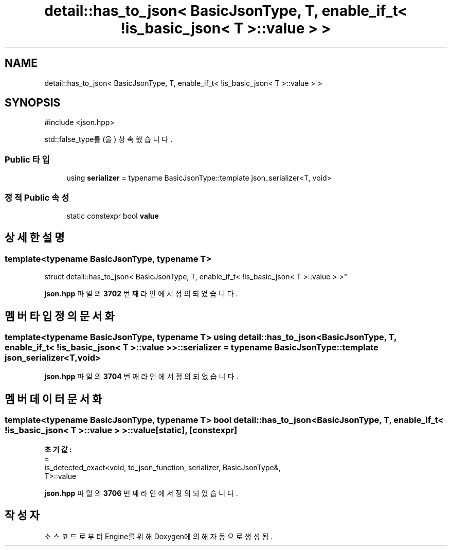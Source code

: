 .TH "detail::has_to_json< BasicJsonType, T, enable_if_t< !is_basic_json< T >::value > >" 3 "Version 1.0" "Engine" \" -*- nroff -*-
.ad l
.nh
.SH NAME
detail::has_to_json< BasicJsonType, T, enable_if_t< !is_basic_json< T >::value > >
.SH SYNOPSIS
.br
.PP
.PP
\fR#include <json\&.hpp>\fP
.PP
std::false_type를(을) 상속했습니다\&.
.SS "Public 타입"

.in +1c
.ti -1c
.RI "using \fBserializer\fP = typename BasicJsonType::template json_serializer<T, void>"
.br
.in -1c
.SS "정적 Public 속성"

.in +1c
.ti -1c
.RI "static constexpr bool \fBvalue\fP"
.br
.in -1c
.SH "상세한 설명"
.PP 

.SS "template<typename BasicJsonType, typename T>
.br
struct detail::has_to_json< BasicJsonType, T, enable_if_t< !is_basic_json< T >::value > >"
.PP
\fBjson\&.hpp\fP 파일의 \fB3702\fP 번째 라인에서 정의되었습니다\&.
.SH "멤버 타입정의 문서화"
.PP 
.SS "template<typename BasicJsonType, typename T> using \fBdetail::has_to_json\fP< BasicJsonType, T, \fBenable_if_t\fP< !\fBis_basic_json\fP< T >\fB::value\fP > >::serializer = typename BasicJsonType::template json_serializer<T, void>"

.PP
\fBjson\&.hpp\fP 파일의 \fB3704\fP 번째 라인에서 정의되었습니다\&.
.SH "멤버 데이터 문서화"
.PP 
.SS "template<typename BasicJsonType, typename T> bool \fBdetail::has_to_json\fP< BasicJsonType, T, \fBenable_if_t\fP< !\fBis_basic_json\fP< T >::value > >::value\fR [static]\fP, \fR [constexpr]\fP"
\fB초기값:\fP
.nf
=
        is_detected_exact<void, to_json_function, serializer, BasicJsonType&,
        T>::value
.PP
.fi

.PP
\fBjson\&.hpp\fP 파일의 \fB3706\fP 번째 라인에서 정의되었습니다\&.

.SH "작성자"
.PP 
소스 코드로부터 Engine를 위해 Doxygen에 의해 자동으로 생성됨\&.
